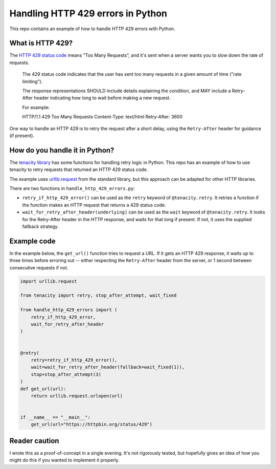 Handling HTTP 429 errors in Python
==================================

This repo contains an example of how to handle HTTP 429 errors with Python.



What is HTTP 429?
*****************

The `HTTP 429 status code <https://tools.ietf.org/html/rfc6585#section-4>`_
means "Too Many Requests", and it's sent when a server wants you to slow
down the rate of requests.  

   The 429 status code indicates that the user has sent too many
   requests in a given amount of time ("rate limiting").

   The response representations SHOULD include details explaining the
   condition, and MAY include a Retry-After header indicating how long
   to wait before making a new request.

   For example:

   HTTP/1.1 429 Too Many Requests
   Content-Type: text/html
   Retry-After: 3600

One way to handle an HTTP 429 is to retry the request after a short delay,
using the ``Retry-After`` header for guidance (if present).



How do you handle it in Python?
*******************************

The `tenacity library <https://github.com/jd/tenacity>`_ has some functions
for handling retry logic in Python.  This repo has an example of how to use
tenacity to retry requests that returned an HTTP 429 status code.

The example uses `urllib.request 
<https://docs.python.org/3/library/urllib.request.html>`_ from the standard
library, but this approach can be adapted for other HTTP libraries.

There are two functions in ``handle_http_429_errors.py``:

*  ``retry_if_http_429_error()`` can be used as the ``retry`` keyword of
   ``@tenacity.retry``.  It retries a function if the function makes an
   HTTP request that returns a 429 status code.
   
*  ``wait_for_retry_after_header(underlying)`` can be used as the ``wait`` keyword
   of ``@tenacity.retry``.  It looks for the Retry-After header in the HTTP response,
   and waits for that long if present.  If not, it uses the supplied fallback strategy.


Example code
************

In the example below, the ``get_url()`` function tries to request a URL.  If it
gets an HTTP 429 response, it waits up to three times before erroring out --
either respecting the ``Retry-After`` header from the server, or 1 second between
consecutive requests if not.

.. code-block:: python

   import urllib.request

   from tenacity import retry, stop_after_attempt, wait_fixed
   
   from handle_http_429_errors import (
       retry_if_http_429_error,
       wait_for_retry_after_header
   )


   @retry(
       retry=retry_if_http_429_error(),
       wait=wait_for_retry_after_header(fallback=wait_fixed(1)),
       stop=stop_after_attempt(3)
   )
   def get_url(url):
       return urllib.request.urlopen(url)


   if __name__ == "__main__":
       get_url(url="https://httpbin.org/status/429")



Reader caution
**************

I wrote this as a proof-of-concept in a single evening.  It's not
rigorously tested, but hopefully gives an idea of how you might do this if you
wanted to implement it properly.
